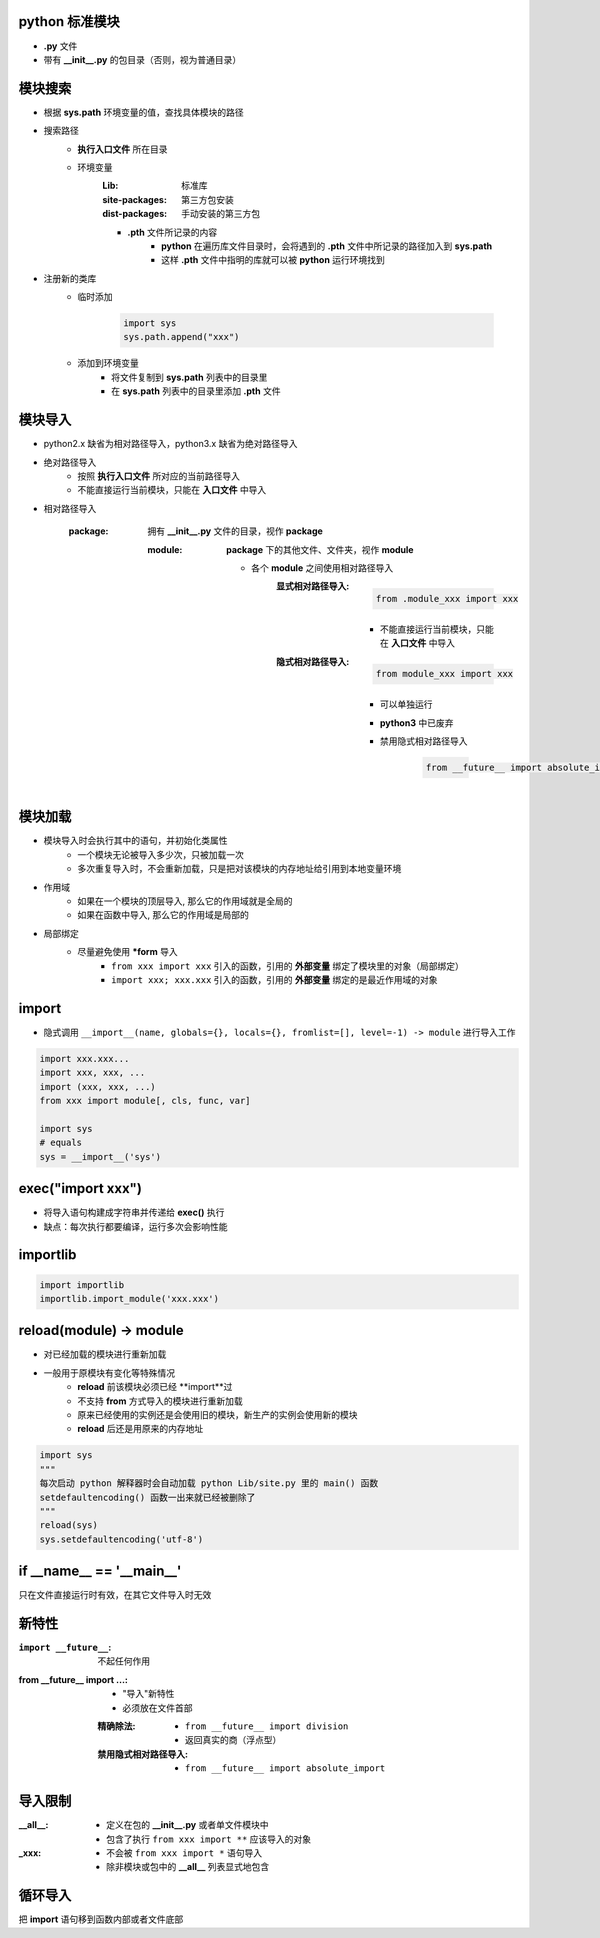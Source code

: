 python 标准模块
------------------------
- **.py** 文件
- 带有 **__init__.py** 的包目录（否则，视为普通目录）


模块搜索
--------------------
- 根据 **sys.path** 环境变量的值，查找具体模块的路径
- 搜索路径
    - **执行入口文件** 所在目录
    - 环境变量
        :Lib:           标准库
        :site-packages: 第三方包安装
        :dist-packages: 手动安装的第三方包
        - **.pth** 文件所记录的内容
            - **python** 在遍历库文件目录时，会将遇到的 **.pth** 文件中所记录的路径加入到 **sys.path**
            - 这样 **.pth** 文件中指明的库就可以被 **python** 运行环境找到
- 注册新的类库
    - 临时添加

        .. code-block:: python

            import sys
            sys.path.append("xxx")
    - 添加到环境变量
        - 将文件复制到 **sys.path** 列表中的目录里
        - 在 **sys.path** 列表中的目录里添加 **.pth** 文件


模块导入
------------------
- python2.x 缺省为相对路径导入，python3.x 缺省为绝对路径导入
- 绝对路径导入
    - 按照 **执行入口文件** 所对应的当前路径导入
    - 不能直接运行当前模块，只能在 **入口文件** 中导入
- 相对路径导入

    :package: 拥有 **__init__.py** 文件的目录，视作 **package**

        :module: **package** 下的其他文件、文件夹，视作 **module**

            - 各个 **module** 之间使用相对路径导入
                :显式相对路径导入:
                        .. code-block:: python

                            from .module_xxx import xxx
                    - 不能直接运行当前模块，只能在 **入口文件** 中导入
                :隐式相对路径导入:
                        .. code-block:: python

                            from module_xxx import xxx
                    - 可以单独运行
                    - **python3** 中已废弃
                    - 禁用隐式相对路径导入

                        .. code-block:: python

                            from __future__ import absolute_import


模块加载
-----------------
- 模块导入时会执行其中的语句，并初始化类属性
    - 一个模块无论被导入多少次，只被加载一次
    - 多次重复导入时，不会重新加载，只是把对该模块的内存地址给引用到本地变量环境
- 作用域
    - 如果在一个模块的顶层导入, 那么它的作用域就是全局的
    - 如果在函数中导入, 那么它的作用域是局部的
- 局部绑定
    - 尽量避免使用 ***form** 导入
        - ``from xxx import xxx`` 引入的函数，引用的 **外部变量** 绑定了模块里的对象（局部绑定）
        - ``import xxx; xxx.xxx`` 引入的函数，引用的 **外部变量** 绑定的是最近作用域的对象


import
-------
- 隐式调用 ``__import__(name, globals={}, locals={}, fromlist=[], level=-1) -> module`` 进行导入工作
.. code-block:: python

    import xxx.xxx...
    import xxx, xxx, ...
    import (xxx, xxx, ...)
    from xxx import module[, cls, func, var]

    import sys
    # equals
    sys = __import__('sys')


exec("import xxx")
------------------
- 将导入语句构建成字符串并传递给 **exec()** 执行
- 缺点：每次执行都要编译，运行多次会影响性能


importlib
----------
.. code-block:: python

    import importlib
    importlib.import_module('xxx.xxx')


reload(module) -> module
-------------------------
- 对已经加载的模块进行重新加载
- 一般用于原模块有变化等特殊情况
    - **reload** 前该模块必须已经 **import**过
    - 不支持 **from** 方式导入的模块进行重新加载
    - 原来已经使用的实例还是会使用旧的模块，新生产的实例会使用新的模块
    - **reload** 后还是用原来的内存地址
.. code-block:: python

    import sys
    """
    每次启动 python 解释器时会自动加载 python Lib/site.py 里的 main() 函数
    setdefaultencoding() 函数一出来就已经被删除了
    """
    reload(sys)
    sys.setdefaultencoding('utf-8')


if __name__ == '__main__'
-------------------------
只在文件直接运行时有效，在其它文件导入时无效


新特性
----------

:``import __future__``: 不起任何作用
:from __future__ import ...:
    - "导入"新特性
    - 必须放在文件首部
    :精确除法:
        - ``from __future__ import division``
        - 返回真实的商（浮点型）
    :禁用隐式相对路径导入:
        - ``from __future__ import absolute_import``


导入限制
----------------

:__all__:
    - 定义在包的 **__init__.py** 或者单文件模块中
    - 包含了执行 ``from xxx import **`` 应该导入的对象
:_xxx:
    - 不会被 ``from xxx import *`` 语句导入
    - 除非模块或包中的 **__all__** 列表显式地包含


循环导入
--------------
把 **import** 语句移到函数内部或者文件底部
